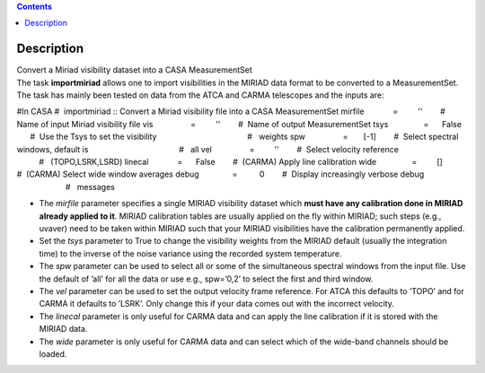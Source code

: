 .. contents::
   :depth: 3
..

.. container::
   :name: viewlet-above-content-title

Description
===========

.. container::
   :name: viewlet-below-content-title

.. container:: documentDescription description

   Convert a Miriad visibility dataset into a CASA MeasurementSet

.. container:: section
   :name: viewlet-above-content-body

.. container:: section
   :name: content-core

   .. container::
      :name: parent-fieldname-text

      The task **importmiriad** allows one to import visibilities in the
      MIRIAD data format to be converted to a MeasurementSet. The task
      has mainly been tested on data from the ATCA and CARMA telescopes
      and the inputs are:

      .. container:: casa-input-box

         #In CASA
         #  importmiriad :: Convert a Miriad visibility file into a CASA
         MeasurementSet
         mirfile             =         ''        #  Name of input Miriad
         visibility file
         vis                 =         ''        #  Name of output
         MeasurementSet
         tsys                =      False        #  Use the Tsys to set
         the visibility
                                                 #   weights
         spw                 =       [-1]        #  Select spectral
         windows, default is
                                                 #   all
         vel                 =         ''        #  Select velocity
         reference
                                                 #   (TOPO,LSRK,LSRD)
         linecal             =      False        #  (CARMA) Apply line
         calibration
         wide                =         []        #  (CARMA) Select wide
         window averages
         debug               =          0        #  Display increasingly
         verbose debug
                                                 #   messages

      -  The *mirfile* parameter specifies a single MIRIAD visibility
         dataset which **must have any calibration done in MIRIAD
         already applied to it**. MIRIAD calibration tables are usually
         applied on the fly within MIRIAD; such steps (e.g., uvaver)
         need to be taken within MIRIAD such that your
         MIRIAD visibilities have the calibration permanently applied.
      -  Set the *tsys* parameter to True to change the visibility
         weights from the MIRIAD default (usually the integration time)
         to the inverse of the noise variance using the recorded system
         temperature.
      -  The *spw* parameter can be used to select all or some of the
         simultaneous spectral windows from the input file. Use the
         default of ’all’ for all the data or use e.g., spw=’0,2’ to
         select the first and third window.
      -  The *vel* parameter can be used to set the output velocity
         frame reference. For ATCA this defaults to ’TOPO’ and for CARMA
         it defaults to ’LSRK’. Only change this if your data comes out
         with the incorrect velocity.
      -  The *linecal* parameter is only useful for CARMA data and can
         apply the line calibration if it is stored with the MIRIAD
         data.
      -  The *wide* parameter is only useful for CARMA data and can
         select which of the wide-band channels should be loaded.

.. container:: section
   :name: viewlet-below-content-body
